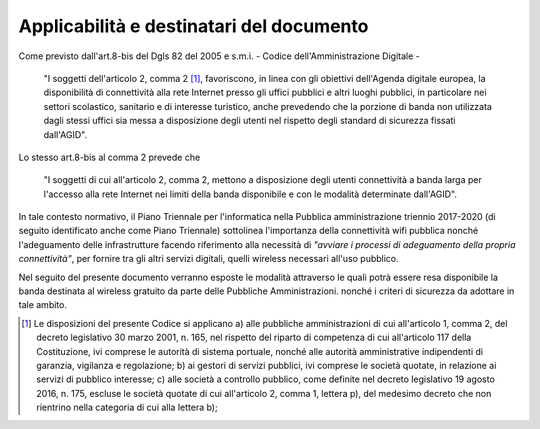 Applicabilità e destinatari del documento
=========================================

Come previsto dall'art.8-bis del Dgls 82 del 2005 e s.m.i. - Codice
dell'Amministrazione Digitale -

  "I soggetti dell'articolo 2, comma 2 [1]_, favoriscono, in linea con gli
  obiettivi dell'Agenda digitale europea, la disponibilità di connettività alla
  rete Internet presso gli uffici pubblici e altri luoghi pubblici, in
  particolare nei settori scolastico, sanitario e di interesse turistico, anche
  prevedendo che la porzione di banda non utilizzata dagli stessi uffici sia
  messa a disposizione degli utenti nel rispetto degli standard di sicurezza
  fissati dall'AGID".

Lo stesso art.8-bis al comma 2 prevede che

  "I soggetti di cui all'articolo 2, comma 2, mettono a disposizione degli
  utenti connettività a banda larga per l'accesso alla rete Internet nei limiti
  della banda disponibile e con le modalità determinate dall'AGID".

In tale contesto normativo, il Piano Triennale per l'informatica nella
Pubblica amministrazione triennio 2017-2020 (di seguito identificato
anche come Piano Triennale) sottolinea l'importanza della connettività
wifi pubblica nonché l'adeguamento delle infrastrutture facendo
riferimento alla necessità di *"avviare i processi di adeguamento
della propria connettività"*, per fornire tra gli altri servizi
digitali, quelli wireless necessari all'uso pubblico.

Nel seguito del presente documento verranno esposte le modalità
attraverso le quali potrà essere resa disponibile la banda destinata al
wireless gratuito da parte delle Pubbliche Amministrazioni. nonché i
criteri di sicurezza da adottare in tale ambito.

.. [1] Le disposizioni del presente Codice si applicano a) alle pubbliche
   amministrazioni di cui all'articolo 1, comma 2, del decreto legislativo 30
   marzo 2001, n. 165, nel rispetto del riparto di competenza di cui
   all'articolo 117 della Costituzione, ivi comprese le autorità di sistema
   portuale, nonché alle autorità amministrative indipendenti di garanzia,
   vigilanza e regolazione; b) ai gestori di servizi pubblici, ivi comprese le
   società quotate, in relazione ai servizi di pubblico interesse; c) alle
   società a controllo pubblico, come definite nel decreto legislativo 19 agosto
   2016, n. 175, escluse le società quotate di cui all'articolo 2, comma 1,
   lettera p), del medesimo decreto che non rientrino nella categoria di cui
   alla lettera b);
